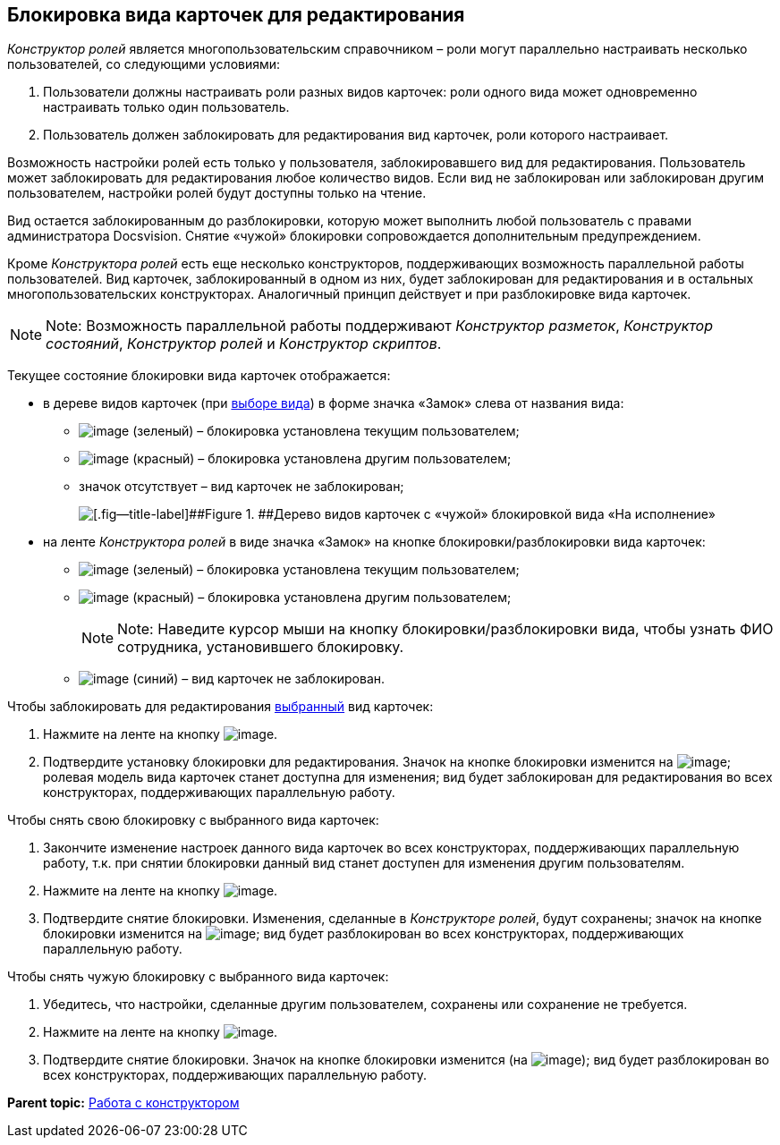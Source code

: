 [[ariaid-title1]]
== Блокировка вида карточек для редактирования

[.dfn .term]_Конструктор ролей_ является многопользовательским справочником – роли могут параллельно настраивать несколько пользователей, со следующими условиями:

. Пользователи должны настраивать роли разных видов карточек: роли одного вида может одновременно настраивать только один пользователь.
. Пользователь должен заблокировать для редактирования вид карточек, роли которого настраивает.

Возможность настройки ролей есть только у пользователя, заблокировавшего вид для редактирования. Пользователь может заблокировать для редактирования любое количество видов. Если вид не заблокирован или заблокирован другим пользователем, настройки ролей будут доступны только на чтение.

Вид остается заблокированным до разблокировки, которую может выполнить любой пользователь с правами администратора Docsvision. Снятие «чужой» блокировки сопровождается дополнительным предупреждением.

Кроме [.dfn .term]_Конструктора ролей_ есть еще несколько конструкторов, поддерживающих возможность параллельной работы пользователей. Вид карточек, заблокированный в одном из них, будет заблокирован для редактирования и в остальных многопользовательских конструкторах. Аналогичный принцип действует и при разблокировке вида карточек.

[NOTE]
====
[.note__title]#Note:# Возможность параллельной работы поддерживают [.dfn .term]_Конструктор разметок_, [.dfn .term]_Конструктор состояний_, [.dfn .term]_Конструктор ролей_ и [.dfn .term]_Конструктор скриптов_.
====

Текущее состояние блокировки вида карточек отображается:

* в дереве видов карточек (при xref:state_SelectCardType.adoc[выборе вида]) в форме значка «Замок» слева от названия вида:
** image:images/Buttons/rol_ico_mylock.png[image] (зеленый) – блокировка установлена текущим пользователем;
** image:images/Buttons/rol_ico_someonelock.png[image] (красный) – блокировка установлена другим пользователем;
** значок отсутствует – вид карточек не заблокирован;
+
image::images/rol_KindTreeWithLock.png[[.fig--title-label]##Figure 1. ##Дерево видов карточек с «чужой» блокировкой вида «На исполнение»]
* на ленте [.dfn .term]_Конструктора ролей_ в виде значка «Замок» на кнопке блокировки/разблокировки вида карточек:
** image:images/Buttons/rol_KindLocked.png[image] (зеленый) – блокировка установлена текущим пользователем;
** image:images/Buttons/rol_SomeoneKindLocked.png[image] (красный) – блокировка установлена другим пользователем;
+
[NOTE]
====
[.note__title]#Note:# Наведите курсор мыши на кнопку блокировки/разблокировки вида, чтобы узнать ФИО сотрудника, установившего блокировку.
====
** image:images/Buttons/rol_KindUnlocked.png[image] (синий) – вид карточек не заблокирован.

Чтобы заблокировать для редактирования xref:state_SelectCardType.adoc[выбранный] вид карточек:

. Нажмите на ленте на кнопку image:images/Buttons/rol_LockKind.png[image].
. Подтвердите установку блокировки для редактирования. Значок на кнопке блокировки изменится на image:images/Buttons/rol_KindLocked.png[image]; ролевая модель вида карточек станет доступна для изменения; вид будет заблокирован для редактирования во всех конструкторах, поддерживающих параллельную работу.

Чтобы снять +++свою+++ блокировку с выбранного вида карточек:

. Закончите изменение настроек данного вида карточек +++во всех конструкторах+++, поддерживающих параллельную работу, т.к. при снятии блокировки данный вид станет доступен для изменения другим пользователям.
. Нажмите на ленте на кнопку image:images/Buttons/rol_UnlockKind.png[image].
. Подтвердите снятие блокировки. Изменения, сделанные в [.dfn .term]_Конструкторе ролей_, будут сохранены; значок на кнопке блокировки изменится на image:images/Buttons/rol_KindUnlocked.png[image]; вид будет разблокирован во всех конструкторах, поддерживающих параллельную работу.

Чтобы снять +++чужую+++ блокировку с выбранного вида карточек:

. Убедитесь, что настройки, сделанные другим пользователем, сохранены или сохранение не требуется.
. Нажмите на ленте на кнопку image:images/Buttons/rol_SomeoneUnlockKind.png[image].
. Подтвердите снятие блокировки. Значок на кнопке блокировки изменится (на image:images/Buttons/rol_KindUnlocked.png[image]); вид будет разблокирован во всех конструкторах, поддерживающих параллельную работу.

*Parent topic:* xref:../pages/rol_Work.adoc[Работа с конструктором]
